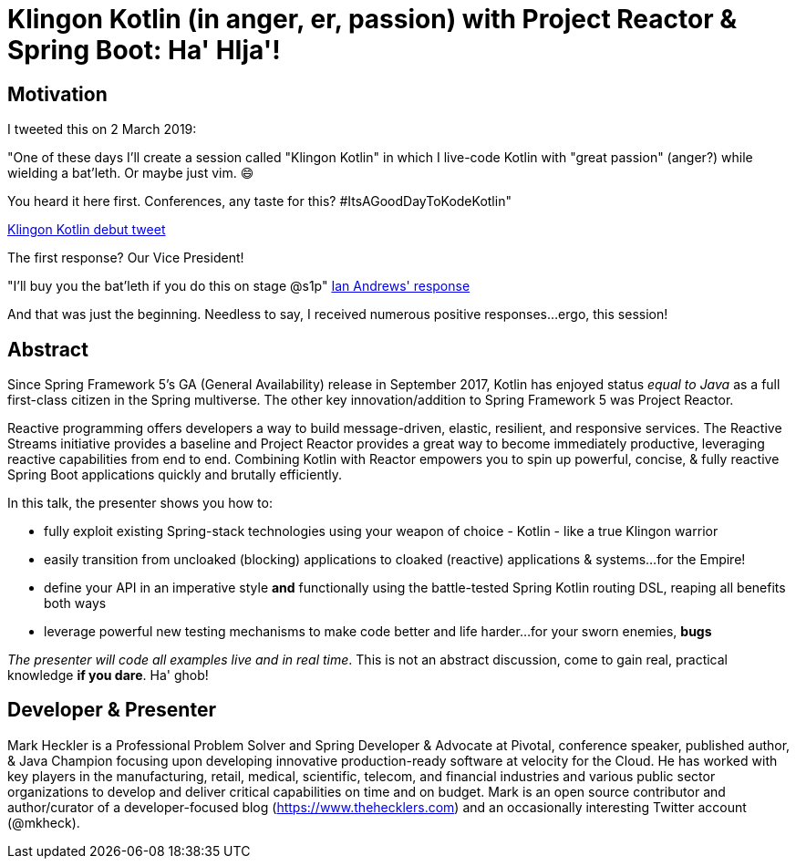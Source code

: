 = Klingon Kotlin (in anger, er, passion) with Project Reactor & Spring Boot: Ha' HIja'!

== Motivation

I tweeted this on 2 March 2019:

"One of these days I'll create a session called "Klingon Kotlin" in which I live-code Kotlin with "great passion" (anger?) while wielding a bat'leth. Or maybe just vim. 😄

You heard it here first. Conferences, any taste for this? #ItsAGoodDayToKodeKotlin"

link:https://twitter.com/mkheck/status/1101890974958141442[Klingon Kotlin debut tweet]

The first response? Our Vice President!

"I’ll buy you the bat’leth if you do this on stage @s1p"
link:https://twitter.com/IanAndrewsDC/status/1102020896678649857[Ian Andrews' response]

And that was just the beginning. Needless to say, I received numerous positive responses...ergo, this session!

== Abstract

Since Spring Framework 5's GA (General Availability) release in September 2017, Kotlin has enjoyed status _equal to Java_ as a full first-class citizen in the Spring multiverse. The other key innovation/addition to Spring Framework 5 was Project Reactor.

Reactive programming offers developers a way to build message-driven, elastic, resilient, and responsive services. The Reactive Streams initiative provides a baseline and Project Reactor provides a great way to become immediately productive, leveraging reactive capabilities from end to end. Combining Kotlin with Reactor empowers you to spin up powerful, concise, & fully reactive Spring Boot applications quickly and brutally efficiently.

In this talk, the presenter shows you how to:

* fully exploit existing Spring-stack technologies using your weapon of choice - Kotlin - like a true Klingon warrior
* easily transition from uncloaked (blocking) applications to cloaked (reactive) applications & systems...for the Empire!
* define your API in an imperative style *and* functionally using the battle-tested Spring Kotlin routing DSL, reaping all benefits both ways
* leverage powerful new testing mechanisms to make code better and life harder...for your sworn enemies, *bugs*

_The presenter will code all examples live and in real time_. This is not an abstract discussion, come to gain real, practical knowledge *if you dare*. Ha' ghob!

== Developer & Presenter

Mark Heckler is a Professional Problem Solver and Spring Developer & Advocate at Pivotal, conference speaker, published author, & Java Champion focusing upon developing innovative production-ready software at velocity for the Cloud. He has worked with key players in the manufacturing, retail, medical, scientific, telecom, and financial industries and various public sector organizations to develop and deliver critical capabilities on time and on budget. Mark is an open source contributor and author/curator of a developer-focused blog (https://www.thehecklers.com) and an occasionally interesting Twitter account (@mkheck).
